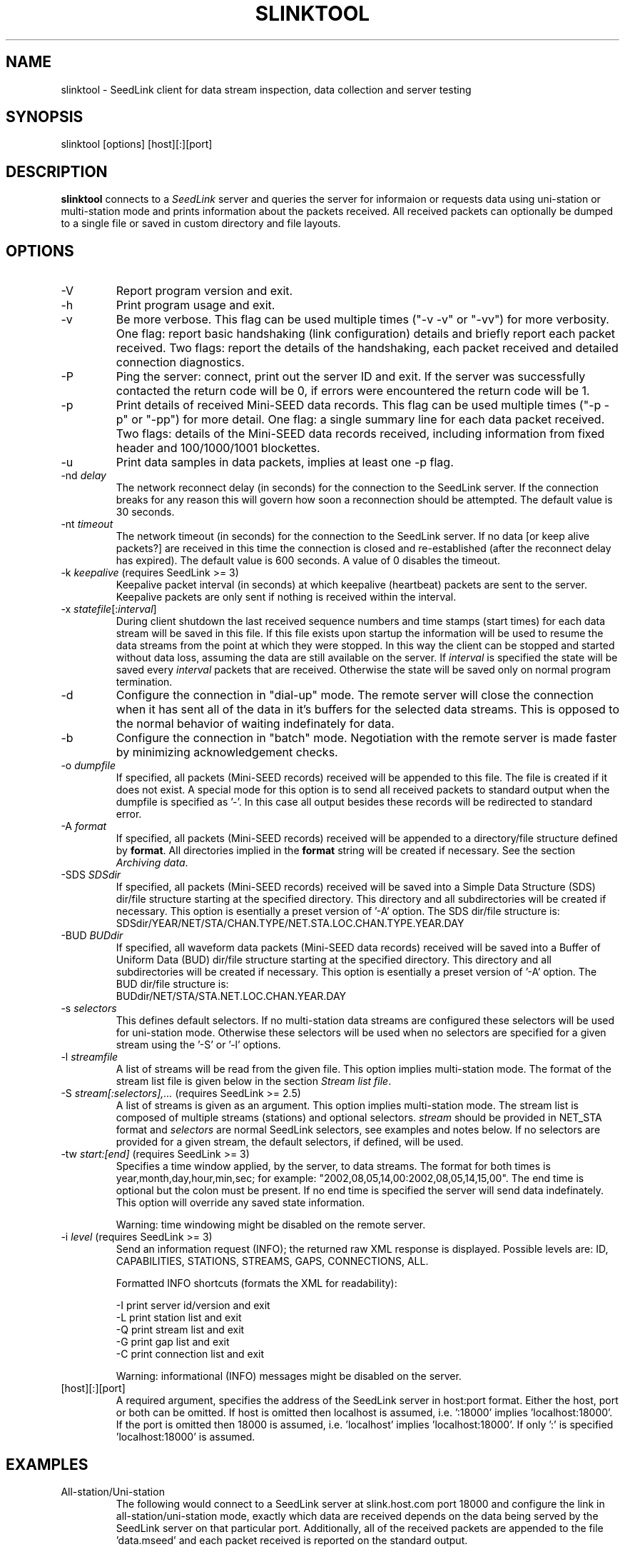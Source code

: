 .TH SLINKTOOL 1 2016/10/19
.SH NAME
slinktool \- SeedLink client for data stream inspection, data collection
and server testing

.SH SYNOPSIS
.nf
slinktool [options] [host][:][port]

.fi
.SH DESCRIPTION
\fBslinktool\fP connects to a \fISeedLink\fR server and queries the
server for informaion or requests data using uni-station or
multi-station mode and prints information about the packets received.
All received packets can optionally be dumped to a single file or
saved in custom directory and file layouts.

.SH OPTIONS

.IP "-V         "
Report program version and exit.

.IP "-h         "
Print program usage and exit.

.IP "-v         "
Be more verbose.  This flag can be used multiple times ("-v -v" or
"-vv") for more verbosity.  One flag: report basic handshaking (link
configuration) details and briefly report each packet received.  Two
flags: report the details of the handshaking, each packet received and
detailed connection diagnostics.

.IP "-P         "
Ping the server: connect, print out the server ID and exit.  If the
server was successfully contacted the return code will be 0, if errors
were encountered the return code will be 1.

.IP "-p         "
Print details of received Mini-SEED data records. This flag can be
used multiple times ("-p -p" or "-pp") for more detail.  One flag: a
single summary line for each data packet received.  Two flags: details
of the Mini-SEED data records received, including information from
fixed header and 100/1000/1001 blockettes.

.IP "-u         "
Print data samples in data packets, implies at least one -p flag.

.IP "-nd \fIdelay\fR"
The network reconnect delay (in seconds) for the connection to
the SeedLink server.  If the connection breaks for any reason
this will govern how soon a reconnection should be attempted.
The default value is 30 seconds.

.IP "-nt \fItimeout\fR"
The network timeout (in seconds) for the connection to the SeedLink
server.  If no data [or keep alive packets?] are received in this
time the connection is closed and re-established (after the
reconnect delay has expired).  The default value is 600 seconds.
A value of 0 disables the timeout.

.IP "-k \fIkeepalive\fR  (requires SeedLink >= 3)"
Keepalive packet interval (in seconds) at which keepalive (heartbeat)
packets are sent to the server.  Keepalive packets are only sent if
nothing is received within the interval.

.IP "-x \fIstatefile\fR[:\fIinterval\fR]"
During client shutdown the last received sequence numbers and time
stamps (start times) for each data stream will be saved in this file.
If this file exists upon startup the information will be used to
resume the data streams from the point at which they were stopped.  In
this way the client can be stopped and started without data loss,
assuming the data are still available on the server.  If
\fIinterval\fR is specified the state will be saved every
\fIinterval\fR packets that are received.  Otherwise the state will be
saved only on normal program termination.

.IP "-d"
Configure the connection in "dial-up" mode.  The remote server will
close the connection when it has sent all of the data in it's buffers
for the selected data streams.  This is opposed to the normal behavior
of waiting indefinately for data.

.IP "-b"
Configure the connection in "batch" mode.  Negotiation with the remote
server is made faster by minimizing acknowledgement checks.

.IP "-o \fIdumpfile\fR"
If specified, all packets (Mini-SEED records) received will be
appended to this file.  The file is created if it does not exist.  A
special mode for this option is to send all received packets to
standard output when the dumpfile is specified as '-'.  In this case
all output besides these records will be redirected to standard error.

.IP "-A \fIformat\fR"
If specified, all packets (Mini-SEED records) received will be
appended to a directory/file structure defined by \fBformat\fP.
All directories implied in the \fBformat\fP string will be created if
necessary.  See the section \fIArchiving data\fR.

.IP "-SDS \fISDSdir\fR"
If specified, all packets (Mini-SEED records) received will be
saved into a Simple Data Structure (SDS) dir/file structure
starting at the specified directory.  This directory and all
subdirectories will be created if necessary.  This option is
esentially a preset version of '-A' option.  The SDS dir/file
structure is:
.nf
SDSdir/YEAR/NET/STA/CHAN.TYPE/NET.STA.LOC.CHAN.TYPE.YEAR.DAY
.fi

.IP "-BUD \fIBUDdir\fR"
If specified, all waveform data packets (Mini-SEED data records)
received will be saved into a Buffer of Uniform Data (BUD) dir/file
structure starting at the specified directory.  This directory and all
subdirectories will be created if necessary.  This option is
esentially a preset version of '-A' option.  The BUD dir/file
structure is:
.nf
BUDdir/NET/STA/STA.NET.LOC.CHAN.YEAR.DAY
.fi

.IP "-s \fIselectors\fR"
This defines default selectors.  If no multi-station data streams are
configured these selectors will be used for uni-station mode.
Otherwise these selectors will be used when no selectors are specified
for a given stream using the '-S' or '-l' options.

.IP "-l \fIstreamfile\fR"
A list of streams will be read from the given file.  This option
implies multi-station mode.  The format of the stream list file is
given below in the section \fIStream list file\fR.

.IP "-S \fIstream[:selectors],...\fR  (requires SeedLink >= 2.5)"
A list of streams is given as an argument.  This option implies
multi-station mode.  The stream list is composed of multiple streams
(stations) and optional selectors.  \fIstream\fR should be provided in
NET_STA format and \fIselectors\fR are normal SeedLink selectors, see
examples and notes below.  If no selectors are provided for a given
stream, the default selectors, if defined, will be used.

.IP "-tw \fIstart:[end]\fR  (requires SeedLink >= 3)"
Specifies a time window applied, by the server, to data streams.
The format for both times is year,month,day,hour,min,sec; for example:
"2002,08,05,14,00:2002,08,05,14,15,00".
The end time is optional but the colon must be present.  If no end
time is specified the server will send data indefinately.  This option
will override any saved state information.

Warning: time windowing might be disabled on the remote server.

.IP "-i \fIlevel\fR  (requires SeedLink >= 3)"
Send an information request (INFO); the returned raw XML response
is displayed.  Possible levels are: ID, CAPABILITIES, STATIONS,
STREAMS, GAPS, CONNECTIONS, ALL.

Formatted INFO shortcuts (formats the XML for readability):

.nf
-I   print server id/version and exit
-L   print station list and exit
-Q   print stream list and exit
-G   print gap list and exit
-C   print connection list and exit
.fi

Warning: informational (INFO) messages might be disabled on the server.

.IP "[host][:][port]"
A required argument, specifies the address of the SeedLink server in
host:port format.  Either the host, port or both can be omitted.  If
host is omitted then localhost is assumed, i.e. ':18000'
implies 'localhost:18000'.  If the port is omitted then 18000 is
assumed, i.e. 'localhost' implies 'localhost:18000'.  If only ':' is
specified 'localhost:18000' is assumed.

.SH "EXAMPLES"
.IP All-station/Uni-station mode example:
The following would connect to a SeedLink server at slink.host.com
port 18000 and configure the link in all-station/uni-station mode,
exactly which data are received depends on the data being served by
the SeedLink server on that particular port.  Additionally, all of the
received packets are appended to the file 'data.mseed' and each packet
received is reported on the standard output.

.B > slinktool -v -o data.mseed slink.host.com:18000

The '-s' argument could be used to indicate selectors to limit the
type of packets sent by the SeedLink server (without selectors all
packet types are sent).  The following would limit this connection
to BHZ channel waveform data with a location code of 10 (see an
explanation of SeedLink selectors below).  Additionally another
verbose flag is given, causing slinktool to report detailed
header information from data records.

.B > slinktool -vv -s 10BHZ.D -o data.mseed slink.host.com:18000

.IP Multi-station mode example:
The following example would connect to a SeedLink server on
localhost port 18010 and configure the link in multi-station
mode.  Each station specified with the '-S' argument will be
requested, optionally specifying selectors for each station.

.B > slinktool -v -S GE_WLF,MN_AQU:00???,IU_KONO:BHZ.D :18010

This would request GEOFON station WLF (all data as no selectors
were indicated), MedNet station AQU with location code 00 (all
channels) and IU network station KONO (only waveform data) from
channel BHZ.

Of course, a variety of different data selections can be made:

.B -s 'BHE.D BHN.D' -S 'GE_STU,GE_MALT,GE_WLF'
  (horizontal BH channels, data only)

.B -s BHZ -S GE_STU,GE_WLF,GE_RUE,GE_EIL
  (vertical channels only)

.IP Wildcarding network and station codes
Some SeedLink implementation support wildcarding of the network and
station codes, when this is the case the only two wildcard characters
recognized are '*' for one or more characters and '?' for any single
character.

As an example, all US network data can be requested using the
following syntax:

.B -S 'US_*'

.SH "SeedLink SELECTORS"

SeedLink selectors are used to request specific types of data within a
given data stream, in effect limiting the default action of sending
all data types.  A data packet is sent to the client if it matches any
positive selector (without leading "!") and doesn't match any negative
selectors (with a leading "!").  The general format of selectors is
LLSSS.T, where LL is location, SSS is channel and T is type (one of
[DECOTL] for Data, Event, Calibration, Blockette, Timing, and Log
records).  "LL", ".T", and "LLSSS." can be omitted, implying anything
in that field.  It is also possible to use "?" in place of L and S as
a single character wildcard.  Multiple selectors are separated by
space(s).

.nf
Some examples:
BH?          - BHZ, BHN, BHE (all record types)
00BH?.D      - BHZ, BHN, BHE with location code '00' (data records)
BH? !E       - BHZ, BHN, BHE (excluding detection records)
BH? E        - BHZ, BHN, BHE & detection records of all channels
!LCQ !LEP    - exclude LCQ and LEP channels
!L !T        - exclude log and timing records
.fi

.SH "Archiving data"
Using the '-A \fBformat\fP' option received data can be saved in a
custom directory and file structure.  The archive \fBformat\fP
argument is expanded for each packet processed using the following
flags:

.nf
  \fBn\fP : network code, white space removed
  \fBs\fP : station code, white space removed
  \fBl\fP : location code, white space removed
  \fBc\fP : channel code, white space removed
  \fBY\fP : year, 4 digits
  \fBy\fP : year, 2 digits zero padded
  \fBj\fP : day of year, 3 digits zero padded
  \fBH\fP : hour, 2 digits zero padded
  \fBM\fP : minute, 2 digits zero padded
  \fBS\fP : second, 2 digits zero padded
  \fBF\fP : fractional seconds, 4 digits zero padded
  \fB%\fP : the percent (%) character
  \fB#\fP : the number (#) character
  \fBt\fP : single character type code:
         D - waveform data packet
         E - detection packet
         C - calibration packet
         T - timing packet
         L - log packet
         O - opaque data packet
         U - unknown/general packet
         I - INFO packet
         ? - unidentifiable packet
.fi

The flags are prefaced with either the \fB%\fP or \fB#\fP modifier.
The \fB%\fP modifier indicates a defining flag while the \fB#\fP
indicates a non-defining flag.  All received packets with the same set
of defining flags will be saved to the same file. Non-defining flags
will be expanded using the values in the first packet received for the
resulting file name.

Time flags are based on the start time of the given packet.

For example, the format string:

\fB/archive/%n/%s/%n.%s.%l.%c.%Y.%j\fP

would be expanded to day length files named something like:

\fB/archive/NL/HGN/NL.HGN..BHE.2003.055\fP

Using non-defining flags the format string:

\fB/data/%n.%s.%Y.%j.%H:#M:#S.miniseed\fP

would be expanded to:

\fB/data/NL.HGN.2003.044.14:17:54.miniseed\fP

resulting in hour length files because the minute and second are
specified with the non-defining modifier.  The minute and second
fields are from the first packet in the file.

.SH "Stream list file"
The stream list file used with the '-l' option is expected to
define a data stream on each line.  The format of each line is:

.nf
Network Station [selectors]
.fi

The selectors are optional.  If default selectors are also specified
(with the '-s' option), they they will be used when no selectors are
specified for a given stream.  An example file follows:

.nf
----  Begin example file -----
# Comment lines begin with a '#' or '*'
# Example stream list file for use with the -l argument of slclient or
# with the sl_read_streamlist() libslink function.
GE ISP  BH?.D
NL HGN
MN AQU  BH? HH?
----  End example file -----
.fi

.SH "NOTES"
All diagnostic output from slinktool is printed to standard error
(stderr), exceptions are when printing Mini-SEED packet details (the
-p flag), when printing unpacked samples (the -u flag) and when
printing the raw or formatted responses to INFO requests.

.SH AUTHOR
.nf
Chad Trabant
ORFEUS Data Center/EC-Project MEREDIAN
IRIS Data Management Center
.fi
